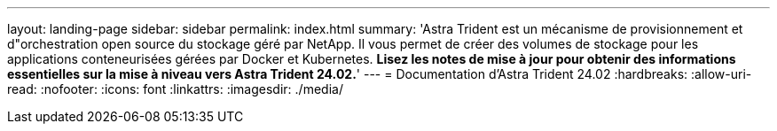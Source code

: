 ---
layout: landing-page 
sidebar: sidebar 
permalink: index.html 
summary: 'Astra Trident est un mécanisme de provisionnement et d"orchestration open source du stockage géré par NetApp. Il vous permet de créer des volumes de stockage pour les applications conteneurisées gérées par Docker et Kubernetes. **Lisez les notes de mise à jour pour obtenir des informations essentielles sur la mise à niveau vers Astra Trident 24.02.**' 
---
= Documentation d'Astra Trident 24.02
:hardbreaks:
:allow-uri-read: 
:nofooter: 
:icons: font
:linkattrs: 
:imagesdir: ./media/



